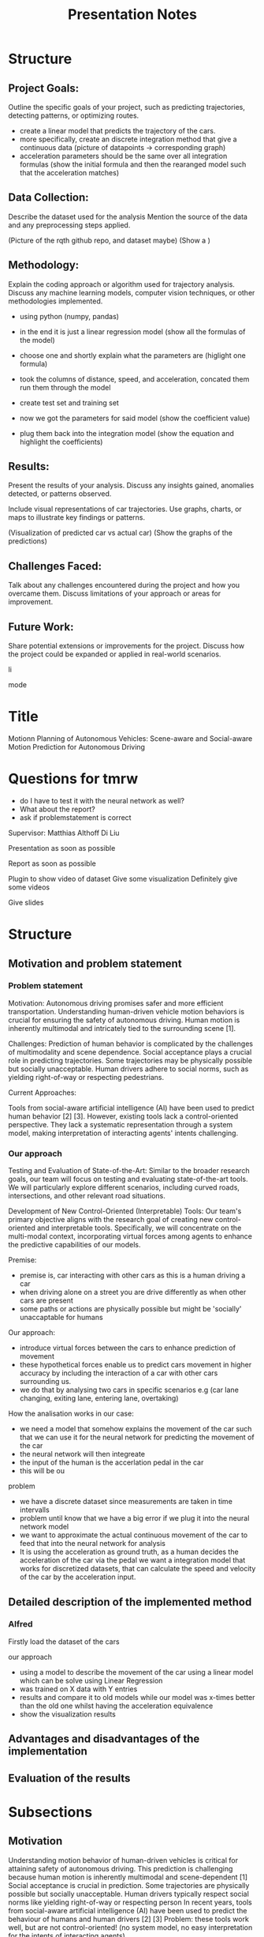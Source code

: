 #+title: Presentation Notes

* Structure

** Project Goals:
    Outline the specific goals of your project, such as predicting trajectories, detecting patterns, or optimizing routes.

- create a linear model that predicts the trajectory of the cars.
- more specifically, create an discrete integration method that give a continuous data (picture of datapoints -> corresponding graph)
- acceleration parameters should be the same over all integration formulas (show the initial formula and then the rearanged model such that the acceleration matches)

** Data Collection:
    Describe the dataset used for the analysis
    Mention the source of the data and any preprocessing steps applied.

    (Picture of the rqth github repo, and dataset maybe)
    (Show a )

** Methodology:
    Explain the coding approach or algorithm used for trajectory analysis.
    Discuss any machine learning models, computer vision techniques, or other methodologies implemented.

- using python (numpy, pandas)
- in the end it is just a linear regression model (show all the formulas of the model)
- choose one and shortly explain what the parameters are (higlight one formula)

- took the columns of distance, speed, and acceleration, concated them run them through the model
- create test set and training set

- now we got the parameters for said model (show the coefficient value)
- plug them back into the integration model (show the equation and highlight the coefficients)

** Results:
    Present the results of your analysis.
    Discuss any insights gained, anomalies detected, or patterns observed.

    Include visual representations of car trajectories.
    Use graphs, charts, or maps to illustrate key findings or patterns.

(Visualization of predicted car vs actual car)
(Show the graphs of the predictions)


** Challenges Faced:

    Talk about any challenges encountered during the project and how you overcame them.
    Discuss limitations of your approach or areas for improvement.

** Future Work:

    Share potential extensions or improvements for the project.
    Discuss how the project could be expanded or applied in real-world scenarios.




li





mode






* Title
Motionn Planning of Autonomous Vehicles: Scene-aware and Social-aware Motion Prediction for Autonomous Driving


* Questions for tmrw
- do I have to test it with the neural network as well?
- What about the report?
- ask if problemstatement is correct

Supervisor:
Matthias Althoff
Di Liu



Presentation as soon as possible

Report as soon as possible


Plugin to show video of dataset
Give some visualization
Definitely give some videos

Give slides




* Structure
** Motivation and problem statement
*** Problem statement
Motivation:
    Autonomous driving promises safer and more efficient transportation.
    Understanding human-driven vehicle motion behaviors is crucial for ensuring the safety of autonomous driving.
    Human motion is inherently multimodal and intricately tied to the surrounding scene [1].

Challenges:
    Prediction of human behavior is complicated by the challenges of multimodality and scene dependence.
    Social acceptance plays a crucial role in predicting trajectories.
    Some trajectories may be physically possible but socially unacceptable.
    Human drivers adhere to social norms, such as yielding right-of-way or respecting pedestrians.

Current Approaches:

    Tools from social-aware artificial intelligence (AI) have been used to predict human behavior [2] [3].
    However, existing tools lack a control-oriented perspective.
    They lack a systematic representation through a system model, making interpretation of interacting agents' intents challenging.

*** Our approach
Testing and Evaluation of State-of-the-Art:
        Similar to the broader research goals, our team will focus on testing and evaluating state-of-the-art tools.
        We will particularly explore different scenarios, including curved roads, intersections, and other relevant road situations.

Development of New Control-Oriented (Interpretable) Tools:
        Our team's primary objective aligns with the research goal of creating new control-oriented and interpretable tools.
        Specifically, we will concentrate on the multi-modal context, incorporating virtual forces among agents to enhance the predictive capabilities of our models.

Premise:
- premise is, car interacting with other cars as this is a human driving a car
- when driving alone on a street you are drive differently as when other cars are present
- some paths or actions are physically possible but might be 'socially' unaccaptable for humans

Our approach:
- introduce virtual forces between the cars to enhance prediction of movement
- these hypothetical forces enable us to predict cars movement in higher accuracy by including the interaction of a car with other cars surrounding us.
- we do that by analysing two cars in specific scenarios e.g (car lane changing, exiting lane, entering lane, overtaking)

How the analisation works in our case:
- we need a model that somehow explains the movement of the car such that we can use it for the neural network for predicting the movement of the car
- the neural network will then integreate
- the input of the human is the accerlation pedal in the car
- this will be ou

problem
- we have a discrete dataset since measurements are taken in time intervalls
- problem until know that we have a big error if we plug it into the neural network model
- we want to approximate the actual continuous movement of the car to feed that into the neural network for analysis
- It is using the acceleration as ground truth, as a human decides the acceleration of the car via the pedal we want a integration model that works for discretized datasets, that can calculate the speed and velocity of the car by the acceleration input.


** Detailed description of the implemented method
*** Alfred


Firstly load the dataset of the cars




our approach
- using a model to describe the movement of the car using a linear model which can be solve using Linear Regression
- was trained on X data with Y entries
- results and compare it to old models while our model was x-times better than the old one whilst having the acceleration equivalence
- show the visualization results






** Advantages and disadvantages of the implementation

** Evaluation of the results



* Subsections
** Motivation
Understanding motion behavior of human-driven vehicles is critical for attaining safety of autonomous driving.
This prediction is challenging because human motion is inherently multimodal and scene-dependent [1] Social acceptance is crucial in prediction.
Some trajectories are physically possible but socially unacceptable.
Human drivers typically respect social norms like yielding right-of-way or respecting person In recent years, tools from social-aware artificial intelligence (AI) have been used to predict the behaviour of humans and human drivers [2] [3] Problem: these tools work well, but are not control-oriented! (no system model, no easy interpretation for the intents of interacting agents)

** Research goals
1) Test and evaluate state of the art
Test some of these social-aware AI tools (e.g. SVG-net);
Apply to relevant CommonRoad scenarios;
Consider different scenarios: curved roads, intersections, etc;
Sensitivity analysis (i.e. generalization capabilities);

2) New control-oriented (interpretable) tools
Use Kalman prediction as the basic framework;
Scene context: incorporate constraints;
Multi-agent context: cooperative prediction (information sharing);
Multi-modal context: include virtual forces among agents;

** Our goal
1) Test and evaluate state of the art
Consider different scenarios: curved roads, intersections, etc;

2) New control-oriented (interpretable) tools
Multi-modal context: include virtual forces among agents;



* Connect to Tum server


Best way to connect to the server is using the ssh extension on vscode
ssh namehere@ars.cps.cit.tum.de


ash
